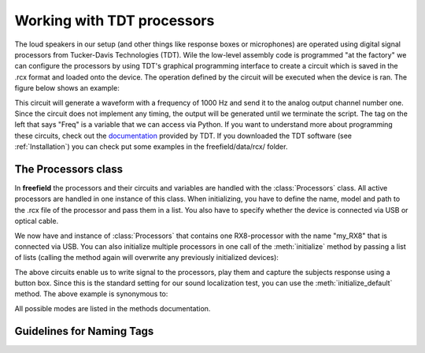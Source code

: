Working with TDT processors
###########################

The loud speakers in our setup (and other things like response boxes or microphones) are operated using
digital signal processors from Tucker-Davis Technologies (TDT).
Wile the low-level assembly code is programmed "at the factory" we can configure the processors by using
TDT's graphical programming interface to create a circuit which is saved in the .rcx format and
loaded onto the device. The operation defined
by the circuit will be executed when the device is ran. The figure below shows an example:

.. image:: images/rcx_example.png
  :width: 400
  :alt: Alternative text

This circuit will generate a waveform with a frequency of 1000 Hz and send it to the analog output channel
number one. Since the circuit does not implement any timing, the output will be generated until we terminate the script.
The tag on the left that says "Freq" is a variable that we can access via Python.
If you want to understand more about programming these circuits,
check out the `documentation <https://www.tdt.com/files/manuals/RPvdsEx_Manual.pdf>`_ provided by TDT. If you
downloaded the TDT software (see :ref:`Installation`) you can check put some examples in the freefield/data/rcx/ folder.

The Processors class
^^^^^^^^^^^^^^^^^^^^
In **freefield** the processors and their circuits and variables are handled with the :class:`Processors` class.
All active processors are handled in one instance of this class. When initializing, you have to define the name, model
and path to the .rcx file of the processor and pass them in a list. You also have to specify whether the device is
connected via USB or optical cable.

.. ipython::

  In [1]: from freefield import Processors, DIR;

  In [2]: circuit = str(DIR/"data"/"rcx"/"play_buf.rcx")  # example circuit

  In [3]: my_proc = Processors()  # create a new instance

  In [4]: my_proc.initialize(proc_list=["my_RX8", "RX8", circuit], connection="USB")

We now have and instance of :class:`Processors` that contains one RX8-processor with the name "my_RX8" that is
connected via USB. You can also initialize multiple processors in one call of the :meth:`initialize` method
by passing a list of lists (calling the method again will overwrite any previously initialized devices):

.. ipython::

  In [5]: proc_list = [['RP2', 'RP2',  DIR/'data'/'rcx'/'button.rcx'],
     ...:['RX81', 'RX8', DIR/'data'/'rcx'/'play_buf.rcx'],
     ...:['RX82', 'RX8', DIR/'data'/'rcx'/'play_buf.rcx']]

  In [6]: my_proc.initialize(proc_list=proc_list, connection="USB")

The above circuits enable us to write signal to the processors, play them and capture the subjects response using
a button box. Since this is the standard setting for our sound localization test, you can use the :meth:`initialize_default`
method. The above example is synonymous to:

.. ipython::

  In [7]: my_proc.initialize_default(mode="loctest_freefield")

All possible modes are listed in the methods documentation.



.. _tag-guidelines:

Guidelines for Naming Tags
^^^^^^^^^^^^^^^^^^^^^^^^^^
